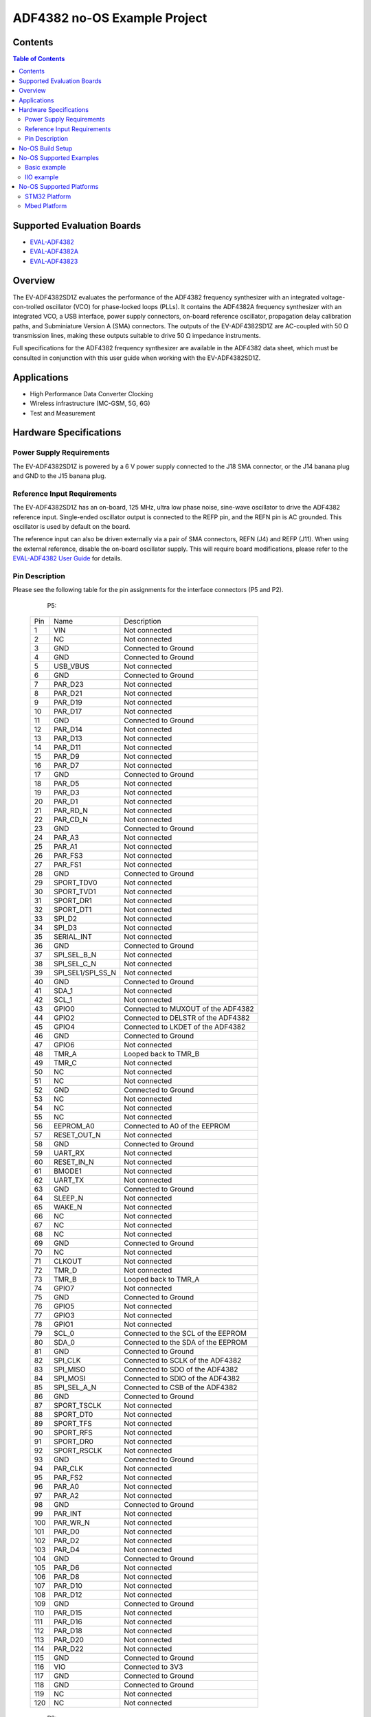 ADF4382 no-OS Example Project
=============================

.. no-os-doxygen::

Contents
--------

.. contents:: Table of Contents
	:depth: 3

Supported Evaluation Boards
---------------------------

* `EVAL-ADF4382 <https://www.analog.com/en/resources/evaluation-hardware-and-software/evaluation-boards-kits/eval-adf4382.html>`_
* `EVAL-ADF4382A <https://www.analog.com/en/resources/evaluation-hardware-and-software/evaluation-boards-kits/eval-adf4382a.html>`_
* `EVAL-ADF43823 <https://www.analog.com/en/resources/evaluation-hardware-and-software/evaluation-boards-kits/eval-adf4383.html>`_

Overview
--------
The EV-ADF4382SD1Z evaluates the performance of the ADF4382 frequency
synthesizer with an integrated voltage-con-trolled oscillator (VCO) for
phase-locked loops (PLLs). It  contains the ADF4382A frequency synthesizer with
an integrated VCO, a USB interface, power supply connectors, on-board reference
oscillator, propagation delay calibration paths, and Subminiature Version A (SMA)
connectors. The outputs of the EV-ADF4382SD1Z are AC-coupled with 50 Ω
transmission lines, making these outputs suitable to drive 50 Ω impedance
instruments.

Full specifications for the ADF4382 frequency synthesizer are available in the
ADF4382 data sheet, which must be consulted in conjunction with this user guide
when working with the EV-ADF4382SD1Z.

Applications
------------

* High Performance Data Converter Clocking
* Wireless infrastructure (MC-GSM, 5G, 6G)
* Test and Measurement

Hardware Specifications
-----------------------

Power Supply Requirements
^^^^^^^^^^^^^^^^^^^^^^^^^

The EV-ADF4382SD1Z is powered by a 6 V power supply connected to the J18 SMA
connector, or the J14 banana plug and GND to the J15 banana plug.

Reference Input Requirements
^^^^^^^^^^^^^^^^^^^^^^^^^^^^

The EV-ADF4382SD1Z has an on-board, 125 MHz, ultra low phase noise, sine-wave
oscillator to drive the ADF4382 reference input. Single-ended oscillator output
is connected to the REFP pin, and the REFN pin is AC grounded. This oscillator
is used by default on the board. 

The reference input can also be driven externally via a pair of SMA connectors,
REFN (J4) and REFP (J11). When using the external reference, disable the
on-board oscillator supply. This will require board modifications, please refer
to the `EVAL-ADF4382 User Guide <https://www.analog.com/media/en/technical-documentation/user-guides/eval-adf4382-ug-2185.pdf>`_ for details.

Pin Description
^^^^^^^^^^^^^^^

Please see the following table for the pin assignments for the interface
connectors (P5 and P2).

	P5:

    +-----+-------------------+------------------------------------------+
    | Pin | Name              | Description                              |
    +-----+-------------------+------------------------------------------+
    | 1   | VIN               | Not connected                            |
    +-----+-------------------+------------------------------------------+
    | 2   | NC                | Not connected                            |
    +-----+-------------------+------------------------------------------+
    | 3   | GND               | Connected to Ground                      |
    +-----+-------------------+------------------------------------------+
    | 4   | GND               | Connected to Ground                      |
    +-----+-------------------+------------------------------------------+
    | 5   | USB_VBUS          | Not connected                            |
    +-----+-------------------+------------------------------------------+
    | 6   | GND               | Connected to Ground                      |
    +-----+-------------------+------------------------------------------+
    | 7   | PAR_D23           | Not connected                            |
    +-----+-------------------+------------------------------------------+
    | 8   | PAR_D21           | Not connected                            |
    +-----+-------------------+------------------------------------------+
    | 9   | PAR_D19           | Not connected                            |
    +-----+-------------------+------------------------------------------+
    | 10  | PAR_D17           | Not connected                            |
    +-----+-------------------+------------------------------------------+
    | 11  | GND               | Connected to Ground                      |
    +-----+-------------------+------------------------------------------+
    | 12  | PAR_D14           | Not connected                            |
    +-----+-------------------+------------------------------------------+
    | 13  | PAR_D13           | Not connected                            |
    +-----+-------------------+------------------------------------------+
    | 14  | PAR_D11           | Not connected                            |
    +-----+-------------------+------------------------------------------+
    | 15  | PAR_D9            | Not connected                            |
    +-----+-------------------+------------------------------------------+
    | 16  | PAR_D7            | Not connected                            |
    +-----+-------------------+------------------------------------------+
    | 17  | GND               | Connected to Ground                      |
    +-----+-------------------+------------------------------------------+
    | 18  | PAR_D5            | Not connected                            |
    +-----+-------------------+------------------------------------------+
    | 19  | PAR_D3            | Not connected                            |
    +-----+-------------------+------------------------------------------+
    | 20  | PAR_D1            | Not connected                            |
    +-----+-------------------+------------------------------------------+
    | 21  | PAR_RD_N          | Not connected                            |
    +-----+-------------------+------------------------------------------+
    | 22  | PAR_CD_N          | Not connected                            |
    +-----+-------------------+------------------------------------------+
    | 23  | GND               | Connected to Ground                      |
    +-----+-------------------+------------------------------------------+
    | 24  | PAR_A3            | Not connected                            |
    +-----+-------------------+------------------------------------------+
    | 25  | PAR_A1            | Not connected                            |
    +-----+-------------------+------------------------------------------+
    | 26  | PAR_FS3           | Not connected                            |
    +-----+-------------------+------------------------------------------+
    | 27  | PAR_FS1           | Not connected                            |
    +-----+-------------------+------------------------------------------+
    | 28  | GND               | Connected to Ground                      |
    +-----+-------------------+------------------------------------------+
    | 29  | SPORT_TDV0        | Not connected                            |
    +-----+-------------------+------------------------------------------+
    | 30  | SPORT_TVD1        | Not connected                            |
    +-----+-------------------+------------------------------------------+
    | 31  | SPORT_DR1         | Not connected                            |
    +-----+-------------------+------------------------------------------+
    | 32  | SPORT_DT1         | Not connected                            |
    +-----+-------------------+------------------------------------------+
    | 33  | SPI_D2            | Not connected                            |
    +-----+-------------------+------------------------------------------+
    | 34  | SPI_D3            | Not connected                            |
    +-----+-------------------+------------------------------------------+
    | 35  | SERIAL_INT        | Not connected                            |
    +-----+-------------------+------------------------------------------+
    | 36  | GND               | Connected to Ground                      |
    +-----+-------------------+------------------------------------------+
    | 37  | SPI_SEL_B_N       | Not connected                            |
    +-----+-------------------+------------------------------------------+
    | 38  | SPI_SEL_C_N       | Not connected                            |
    +-----+-------------------+------------------------------------------+
    | 39  | SPI_SEL1/SPI_SS_N | Not connected                            |
    +-----+-------------------+------------------------------------------+
    | 40  | GND               | Connected to Ground                      |
    +-----+-------------------+------------------------------------------+
    | 41  | SDA_1             | Not connected                            |
    +-----+-------------------+------------------------------------------+
    | 42  | SCL_1             | Not connected                            |
    +-----+-------------------+------------------------------------------+
    | 43  | GPIO0             | Connected to MUXOUT of the ADF4382       |
    +-----+-------------------+------------------------------------------+
    | 44  | GPIO2             | Connected to DELSTR of the ADF4382       |
    +-----+-------------------+------------------------------------------+
    | 45  | GPIO4             | Connected to LKDET of the ADF4382        |
    +-----+-------------------+------------------------------------------+
    | 46  | GND               | Connected to Ground                      |
    +-----+-------------------+------------------------------------------+
    | 47  | GPIO6             | Not connected                            |
    +-----+-------------------+------------------------------------------+
    | 48  | TMR_A             | Looped back to TMR_B                     |
    +-----+-------------------+------------------------------------------+
    | 49  | TMR_C             | Not connected                            |
    +-----+-------------------+------------------------------------------+
    | 50  | NC                | Not connected                            |
    +-----+-------------------+------------------------------------------+
    | 51  | NC                | Not connected                            |
    +-----+-------------------+------------------------------------------+
    | 52  | GND               | Connected to Ground                      |
    +-----+-------------------+------------------------------------------+
    | 53  | NC                | Not connected                            |
    +-----+-------------------+------------------------------------------+
    | 54  | NC                | Not connected                            |
    +-----+-------------------+------------------------------------------+
    | 55  | NC                | Not connected                            |
    +-----+-------------------+------------------------------------------+
    | 56  | EEPROM_A0         | Connected to A0 of the EEPROM            |
    +-----+-------------------+------------------------------------------+
    | 57  | RESET_OUT_N       | Not connected                            |
    +-----+-------------------+------------------------------------------+
    | 58  | GND               | Connected to Ground                      |
    +-----+-------------------+------------------------------------------+
    | 59  | UART_RX           | Not connected                            |
    +-----+-------------------+------------------------------------------+
    | 60  | RESET_IN_N        | Not connected                            |
    +-----+-------------------+------------------------------------------+
    | 61  | BMODE1            | Not connected                            |
    +-----+-------------------+------------------------------------------+
    | 62  | UART_TX           | Not connected                            |
    +-----+-------------------+------------------------------------------+
    | 63  | GND               | Connected to Ground                      |
    +-----+-------------------+------------------------------------------+
    | 64  | SLEEP_N           | Not connected                            |
    +-----+-------------------+------------------------------------------+
    | 65  | WAKE_N            | Not connected                            |
    +-----+-------------------+------------------------------------------+
    | 66  | NC                | Not connected                            |
    +-----+-------------------+------------------------------------------+
    | 67  | NC                | Not connected                            |
    +-----+-------------------+------------------------------------------+
    | 68  | NC                | Not connected                            |
    +-----+-------------------+------------------------------------------+
    | 69  | GND               | Connected to Ground                      |
    +-----+-------------------+------------------------------------------+
    | 70  | NC                | Not connected                            |
    +-----+-------------------+------------------------------------------+
    | 71  | CLKOUT            | Not connected                            |
    +-----+-------------------+------------------------------------------+
    | 72  | TMR_D             | Not connected                            |
    +-----+-------------------+------------------------------------------+
    | 73  | TMR_B             | Looped back to TMR_A                     |
    +-----+-------------------+------------------------------------------+
    | 74  | GPIO7             | Not connected                            |
    +-----+-------------------+------------------------------------------+
    | 75  | GND               | Connected to Ground                      |
    +-----+-------------------+------------------------------------------+
    | 76  | GPIO5             | Not connected                            |
    +-----+-------------------+------------------------------------------+
    | 77  | GPIO3             | Not connected                            |
    +-----+-------------------+------------------------------------------+
    | 78  | GPIO1             | Not connected                            |
    +-----+-------------------+------------------------------------------+
    | 79  | SCL_0             | Connected to the SCL of the EEPROM       |
    +-----+-------------------+------------------------------------------+
    | 80  | SDA_0             | Connected to the SDA of the EEPROM       |
    +-----+-------------------+------------------------------------------+
    | 81  | GND               | Connected to Ground                      |
    +-----+-------------------+------------------------------------------+
    | 82  | SPI_CLK           | Connected to SCLK of the ADF4382         |
    +-----+-------------------+------------------------------------------+
    | 83  | SPI_MISO          | Connected to SDO of the ADF4382          |
    +-----+-------------------+------------------------------------------+
    | 84  | SPI_MOSI          | Connected to SDIO of the ADF4382         |
    +-----+-------------------+------------------------------------------+
    | 85  | SPI_SEL_A_N       | Connected to CSB of the ADF4382          |
    +-----+-------------------+------------------------------------------+
    | 86  | GND               | Connected to Ground                      |
    +-----+-------------------+------------------------------------------+
    | 87  | SPORT_TSCLK       | Not connected                            |
    +-----+-------------------+------------------------------------------+
    | 88  | SPORT_DT0         | Not connected                            |
    +-----+-------------------+------------------------------------------+
    | 89  | SPORT_TFS         | Not connected                            |
    +-----+-------------------+------------------------------------------+
    | 90  | SPORT_RFS         | Not connected                            |
    +-----+-------------------+------------------------------------------+
    | 91  | SPORT_DR0         | Not connected                            |
    +-----+-------------------+------------------------------------------+
    | 92  | SPORT_RSCLK       | Not connected                            |
    +-----+-------------------+------------------------------------------+
    | 93  | GND               | Connected to Ground                      |
    +-----+-------------------+------------------------------------------+
    | 94  | PAR_CLK           | Not connected                            |
    +-----+-------------------+------------------------------------------+
    | 95  | PAR_FS2           | Not connected                            |
    +-----+-------------------+------------------------------------------+
    | 96  | PAR_A0            | Not connected                            |
    +-----+-------------------+------------------------------------------+
    | 97  | PAR_A2            | Not connected                            |
    +-----+-------------------+------------------------------------------+
    | 98  | GND               | Connected to Ground                      |
    +-----+-------------------+------------------------------------------+
    | 99  | PAR_INT           | Not connected                            |
    +-----+-------------------+------------------------------------------+
    | 100 | PAR_WR_N          | Not connected                            |
    +-----+-------------------+------------------------------------------+
    | 101 | PAR_D0            | Not connected                            |
    +-----+-------------------+------------------------------------------+
    | 102 | PAR_D2            | Not connected                            |
    +-----+-------------------+------------------------------------------+
    | 103 | PAR_D4            | Not connected                            |
    +-----+-------------------+------------------------------------------+
    | 104 | GND               | Connected to Ground                      |
    +-----+-------------------+------------------------------------------+
    | 105 | PAR_D6            | Not connected                            |
    +-----+-------------------+------------------------------------------+
    | 106 | PAR_D8            | Not connected                            |
    +-----+-------------------+------------------------------------------+
    | 107 | PAR_D10           | Not connected                            |
    +-----+-------------------+------------------------------------------+
    | 108 | PAR_D12           | Not connected                            |
    +-----+-------------------+------------------------------------------+
    | 109 | GND               | Connected to Ground                      |
    +-----+-------------------+------------------------------------------+
    | 110 | PAR_D15           | Not connected                            |
    +-----+-------------------+------------------------------------------+
    | 111 | PAR_D16           | Not connected                            |
    +-----+-------------------+------------------------------------------+
    | 112 | PAR_D18           | Not connected                            |
    +-----+-------------------+------------------------------------------+
    | 113 | PAR_D20           | Not connected                            |
    +-----+-------------------+------------------------------------------+
    | 114 | PAR_D22           | Not connected                            |
    +-----+-------------------+------------------------------------------+
    | 115 | GND               | Connected to Ground                      |
    +-----+-------------------+------------------------------------------+
    | 116 | VIO               | Connected to 3V3                         |
    +-----+-------------------+------------------------------------------+
    | 117 | GND               | Connected to Ground                      |
    +-----+-------------------+------------------------------------------+
    | 118 | GND               | Connected to Ground                      |
    +-----+-------------------+------------------------------------------+
    | 119 | NC                | Not connected                            |
    +-----+-------------------+------------------------------------------+
    | 120 | NC                | Not connected                            |
    +-----+-------------------+------------------------------------------+

	P2:

    +-----+-------------------+------------------------------------------+
    | Pin | Name              | Description                              |
    +-----+-------------------+------------------------------------------+
    | 1   | CSB               | Connected to CSB of the ADF4382          |
    +-----+-------------------+------------------------------------------+
    | 2   | NC                | Not connected                            |
    +-----+-------------------+------------------------------------------+
    | 3   | SDIO              | Connected to SDIO of the ADF4382         |
    +-----+-------------------+------------------------------------------+
    | 4   | NC                | Not connected                            |
    +-----+-------------------+------------------------------------------+
    | 5   | SDO               | Connected to SDO of the ADF4382          |
    +-----+-------------------+------------------------------------------+
    | 6   | NC                | Not connected                            |
    +-----+-------------------+------------------------------------------+
    | 7   | SCLK              | Connected to SCLK of the ADF4382         |
    +-----+-------------------+------------------------------------------+
    | 8   | CSB                | Connected to CSB of the ADF4382         |
    +-----+-------------------+------------------------------------------+
    | 9   | GND               | Connected to Ground                      |
    +-----+-------------------+------------------------------------------+
    | 10  | NC                | Not connected                            |
    +-----+-------------------+------------------------------------------+

No-OS Build Setup
-----------------

Please see: https://wiki.analog.com/resources/no-os/build

No-OS Supported Examples
------------------------

The initialization data used in the examples is taken out from:
`Project Common Data Path <https://github.com/analogdevicesinc/no-OS/tree/master/projects/adf4382/src/common>`_

The macros used in Common Data are defined in platform specific files found in:
`Project Platform Configuration Path <https://github.com/analogdevicesinc/no-OS/tree/master/projects/adf4382/src/platform>`_

Basic example
^^^^^^^^^^^^^

This example initializes the ADF4382 with the configurations provided in the
above mentioned common files and applies them to the IC. By default reference
frequency is provided by the local oscillator of the board and channel 0 is
active with a power level of 9. Subsequently the example sets a test frequency
of 20 GHz and adjusts the phase by 1ns.


In order to build the basic example make sure you have the following
configuration in the Makefile
`Makefile <https://github.com/analogdevicesinc/no-OS/tree/master/projects/adf4382/Makefile>`_

.. code-block:: bash

	# Select the example you want to enable by choosing y for enabling and n for disabling
	BASIC_EXAMPLE = y
	IIO_EXAMPLE = n

IIO example
^^^^^^^^^^^

This project provide an IIOD demo for the ADF4382. It launches an IIOD server on
the mother platform it runs on allowing the user to connect via an IIOD client. 
Using IIO-Oscilloscope, the user can configure the ADF4382A. 

If you are not familiar with ADI IIO Application, please take a look at:
`IIO No-OS <https://wiki.analog.com/resources/tools-software/no-os-software/iio>`_

The No-OS IIO Application together with the No-OS IIO ADF4382 driver take care
of all the back-end logic needed to setup the IIO server.

This example initializes the IIO device and calls the IIO app as shown in:
`IIO Example <https://github.com/analogdevicesinc/no-OS/tree/master/projects/adf4382/src/examples/iio_example>`_

In order to build the IIO project make sure you have the following configuration in:
`Makefile <https://github.com/analogdevicesinc/no-OS/tree/master/projects/adf4382/Makefile>`_

.. code-block:: bash

	# Select the example you want to enable by choosing y for enabling and n for disabling
	BASIC_EXAMPLE = n
	IIO_EXAMPLE = y

No-OS Supported Platforms
-------------------------

STM32 Platform
^^^^^^^^^^^^^^

**Used hardware**

* `EVAL-ADF4382 <https://www.analog.com/en/resources/evaluation-hardware-and-software/evaluation-boards-kits/eval-adf4382.html>`_, `EVAL-ADF4382A <https://www.analog.com/en/resources/evaluation-hardware-and-software/evaluation-boards-kits/eval-adf4382a.html>`_, or `EVAL-ADF4383 <https://www.analog.com/en/resources/evaluation-hardware-and-software/evaluation-boards-kits/eval-adf4383.html>`_
* `SDP-K1 <https://www.analog.com/en/resources/evaluation-hardware-and-software/evaluation-boards-kits/sdp-k1.html>`_

**Connections**:

The SDP connector of the SDP-K1 needs to be connected to P5 of the EVAL-ADF4382
board. Additionally a 6V power supply needs to be connected to either J14 - J15
or to J18 (the SMA interface).

**Build Command**

.. code-block:: bash

	# set the path to STM32CUBEMX
	export STM32CUBEMX=</path/to/STM32CubeMX>
	# set the path to STM32CUBEIDE
	export STM32CUBEIDE=</path/to/stm32cubeide>
	# add the arm gcc to the PATH variable
	export PATH=</path/to/arm/gcc/bin>:$PATH
	# to delete current build
	make reset
	# to build the project
	make PLATFORM=stm32
	# to flash the code
	make run

Mbed Platform
^^^^^^^^^^^^^

**Used hardware**

* `EVAL-ADF4382 <https://www.analog.com/en/resources/evaluation-hardware-and-software/evaluation-boards-kits/eval-adf4382.html>`_, `EVAL-ADF4382A <https://www.analog.com/en/resources/evaluation-hardware-and-software/evaluation-boards-kits/eval-adf4382a.html>`_, or `EVAL-ADF4383 <https://www.analog.com/en/resources/evaluation-hardware-and-software/evaluation-boards-kits/eval-adf4383.html>`_
* `SDP-K1 <https://www.analog.com/en/resources/evaluation-hardware-and-software/evaluation-boards-kits/sdp-k1.html>`_

**Connections**:

The SDP connector of the SDP-K1 needs to be connected to P5 of the EVAL-ADF4382A
board. Additionally a 6V power supply needs to be connected to either J14 - J15
or to J18 (the SMA interface).

**Build Command**

.. code-block:: bash

	# add the arm gcc to the PATH variable
	export PATH=</path/to/arm/gcc/bin>:$PATH
	# to delete current build
	make reset
	# to build the project
	make PLATFORM=mbed
	# to flash the code
	make
	# copy the adf4382.bin to the mounted SDP-K1
	cp build/adf4382.bin </path/to/SDP-K1/mounted/folder>